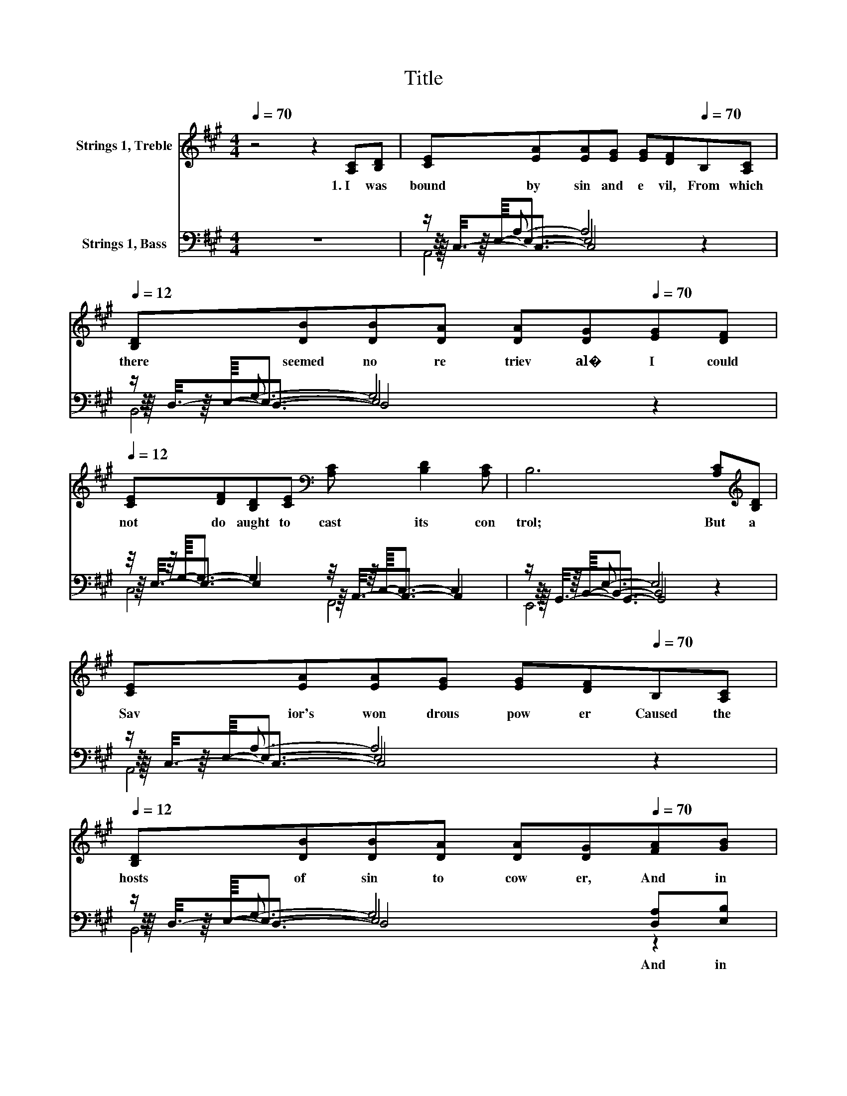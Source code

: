 X:1
T:Title
%%score 1 ( 2 3 4 5 )
L:1/8
Q:1/4=70
M:4/4
K:A
V:1 treble nm="Strings 1, Treble"
V:2 bass nm="Strings 1, Bass"
V:3 bass 
V:4 bass 
V:5 bass 
V:1
 z4 z2 [A,C][B,D] | [CE][EA][EA][EG] [EG][DF][Q:1/4=70]B,[A,C][Q:1/4=12] | %2
w: 1.~I~ was~|bound~ by~ sin~ and~ e vil,~ From~ which~|
 [B,D][DB][DB][DA] [DA][DG][Q:1/4=70][EG][DF][Q:1/4=12] | %3
w: there~ seemed~ no~ re triev al�~ I~ could~|
 [CE][DF][B,D][CE][K:bass] [A,C] [B,D]2 [A,C] | B,6 [A,C][K:treble][B,D] | %5
w: not~ do~ aught~ to~ cast~ its~ con|trol;~ But~ a~|
 [CE][EA][EA][EG] [EG][DF][Q:1/4=70]B,[A,C][Q:1/4=12] | %6
w: Sav ior's~ won drous~ pow er~ Caused~ the~|
 [B,D][DB][DB][DA] [DA][DG][Q:1/4=70][FA][GB][Q:1/4=12] | %7
w: hosts~ of~ sin~ to~ cow er,~ And~ in~|
 [Ac]4- [Ac][Q:1/4=70][FA][FA][Q:1/4=70][GB][Q:1/4=12][Q:1/4=12][Q:1/4=12] | %8
w: love~ * He~ came~ and~|
[Q:1/4=100] [Ac][FA] [GB]2 [EA]2 [EA][EA] | [Fd]>[Fd] [Fd][Fd] [FB][FA][Ac][Bd] | %10
w: res cued~ my~ soul.~ * *||
 [Ae]>[Ae] [Ae][Ae] [Ac]A[AB][Ac] | [Bd][GB][ce][Bd] [Ac] [FA]2 [GB] | [Ac]6 [EA][EA] | %13
w: |||
 [Fd]>[Fd] [Fd][Fd] [FB][FA][Ac][Bd] | [Ae]>[Ae] [Ae][Ae] [Ac]AEE | A[GB][Fc][Dd] [Ee] [Ec]2 [DE] | %16
w: |||
 [CA]6 z2 |] %17
w: |
V:2
 z8 | z/ A,3/2- A,4 z2 | z/ G,3/2- G,4 z2 | z/4 z/8 G,/8-G,3/2- G,2 z/4 z/8 C,/8-C,3/2- C,2 | %4
w: ||||
 z/ E,3/2- E,4 z2 | z/ A,3/2- A,4 z2 | z/ G,3/2- G,4 [D,A,][E,B,] | %7
w: ||* * And~ in~|
 [F,A,][F,A,][^E,B,][E,B,] [F,C][F,C][F,C][E,D] | [E,C][F,D] [E,D]2 [A,,C]2[K:treble] [A,C][A,C] | %9
w: love,~ such~ won drous~ love~ * * *||
 D4- DD[CE][B,D] | [A,C]>[A,C] [A,C][A,C] [A,E][CE][K:bass][B,D][A,C] | %11
w: ||
 [E,B,][E,B,][E,E][E,D] [E,C] [F,D]2 [E,D] | E-[E,E-][A,E-][B,E-] [CE-][B,E][K:treble][A,C][A,C] | %13
w: ||
 D4- DD[CE][K:bass][B,D] | [A,C]>[A,C] [A,C][A,C] [A,E][A,E][E,E][E,E] | %15
w: ||
 A,[G,B,][F,C][D,D] [E,E] [E,C]2 [E,G,] | [A,,A,]6 z2 |] %17
w: ||
V:3
 x8 | z/4 z/8 E,/8-E,3/2- E,4 z2 | z/4 z/8 E,/8-E,3/2- E,4 z2 | %3
 z/8 E,3/8-E,3/2- E,2 z/8 A,,3/8-A,,3/2- A,,2 | z/4 z/8 B,,/8-B,,3/2- B,,4 z2 | %5
 z/4 z/8 E,/8-E,3/2- E,4 z2 | z/4 z/8 E,/8-E,3/2- E,4 z2 | x8 | x6[K:treble] x2 | x8 | %10
 x6[K:bass] x2 | x8 | .A,2 z2 z4[K:treble] | x7[K:bass] x | x8 | x8 | x8 |] %17
V:4
 x8 | z/8 C,3/8-C,3/2- C,4 z2 | z/8 D,3/8-D,3/2- D,4 z2 | C,4 F,,4 | z/8 G,,3/8-G,,3/2- G,,4 z2 | %5
 z/8 C,3/8-C,3/2- C,4 z2 | z/8 D,3/8-D,3/2- D,4 z2 | x8 | x6[K:treble] x2 | x8 | x6[K:bass] x2 | %11
 x8 | x6[K:treble] x2 | x7[K:bass] x | x8 | x8 | x8 |] %17
V:5
 x8 | A,,6 z2 | B,,6 z2 | x8 | E,,6 z2 | A,,6 z2 | B,,6 z2 | x8 | x6[K:treble] x2 | x8 | %10
 x6[K:bass] x2 | x8 | x6[K:treble] x2 | x7[K:bass] x | x8 | x8 | x8 |] %17

